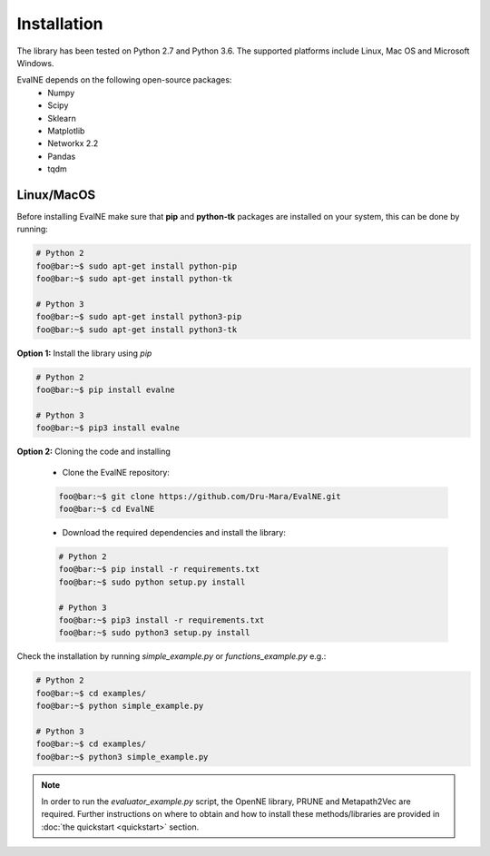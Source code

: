 Installation
============

The library has been tested on Python 2.7 and Python 3.6. The supported platforms
include Linux, Mac OS and Microsoft Windows.

EvalNE depends on the following open-source packages:
  * Numpy
  * Scipy
  * Sklearn
  * Matplotlib
  * Networkx 2.2
  * Pandas
  * tqdm

Linux/MacOS
-----------

Before installing EvalNE make sure that **pip** and **python-tk** packages are installed 
on your system, this can be done by running:

.. code-block:: console

    # Python 2
    foo@bar:~$ sudo apt-get install python-pip
    foo@bar:~$ sudo apt-get install python-tk

    # Python 3
    foo@bar:~$ sudo apt-get install python3-pip
    foo@bar:~$ sudo apt-get install python3-tk

**Option 1:** Install the library using `pip`

.. code-block:: console

    # Python 2
    foo@bar:~$ pip install evalne

    # Python 3
    foo@bar:~$ pip3 install evalne

**Option 2:** Cloning the code and installing

	- Clone the EvalNE repository:

	.. code-block:: console

	    foo@bar:~$ git clone https://github.com/Dru-Mara/EvalNE.git
	    foo@bar:~$ cd EvalNE

	- Download the required dependencies and install the library:

	.. code-block:: console

	    # Python 2
	    foo@bar:~$ pip install -r requirements.txt
	    foo@bar:~$ sudo python setup.py install

	    # Python 3
	    foo@bar:~$ pip3 install -r requirements.txt
	    foo@bar:~$ sudo python3 setup.py install

Check the installation by running `simple_example.py` or `functions_example.py` e.g.:

.. code-block:: console

    # Python 2
    foo@bar:~$ cd examples/
    foo@bar:~$ python simple_example.py
    
    # Python 3
    foo@bar:~$ cd examples/
    foo@bar:~$ python3 simple_example.py

.. note::

    In order to run the `evaluator_example.py` script, the OpenNE library, PRUNE and Metapath2Vec are required. Further instructions on where to obtain and how to install these methods/libraries are provided in :doc:`the quickstart <quickstart>` section.

